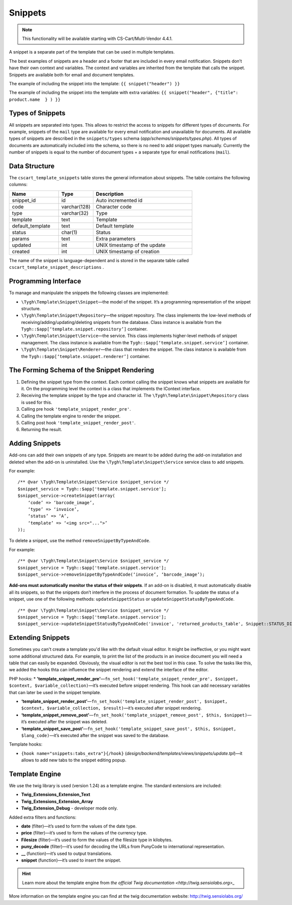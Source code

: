 ********
Snippets
********

.. note::

    This functionality will be available starting with CS-Cart/Multi-Vendor 4.4.1.

A snippet is a separate part of the template that can be used in multiple templates.

The best examples of snippets are a header and a footer that are included in every email notification. Snippets don’t have their own context and variables. The context and variables are inherited from the template that calls the snippet.
Snippets are available both for email and document templates.

The example of including the snippet into the template:
``{{ snippet("header") }}``

The example of including the snippet into the template with extra variables: 
``{{ snippet("header", {"title": product.name  } ) }}``

=================
Types of Snippets
=================

All snippets are separated into types. This allows to restrict the access to snippets for different types of documents. For example, snippets of the ``mail`` type are available for every email notification and unavailable for documents. All available types of snippets are described in the ``snippets/types`` schema (*app/schemas/snippets/types.php*). All types of documents are automatically included into the schema, so there is no need to add snippet types manually. Currently the number of snippets is equal to the number of document types + a separate type for email notifications (``mail``).

==============
Data Structure
==============

The  ``cscart_template_snippets`` table stores the general information about snippets. The table contains the following columns:

.. list-table::
    :header-rows: 1
    :widths: 10 7 20
    
    *   - Name
        - Type
	- Description
    *   - snippet_id
        - id
	- Auto incremented id
    *   - code   
        - varchar(128)
	- Character code
    *   - type
        - varchar(32)
	- Type
    *   - template
        - text
	- Template
    *   - default_template
        - text
	- Default template
    *   - status
        - char(1)
	- Status
    *   - params
        - text
	- Extra parameters
    *   - updated  
        - int  
	- UNIX timestamp of the update
    *   - created 
        - int 
	- UNIX timestamp of creation

The name of the snippet is language-dependent and is stored in the separate table called ``cscart_template_snippet_descriptions`` .

=====================
Programming Interface
=====================

To manage and manipulate the snippets the following classes are implemented:

* ``\Tygh\Template\Snippet\Snippet``—the model of the snippet. It’s a programming representation of the snippet structure.

* ``\Tygh\Template\Snippet\Repository``—the snippet repository. The class implements the low-level methods of receiving/adding/updating/deleting snippets from the database. Class instance is available from the ``Tygh::$app[‘template.snippet.repository’]`` container.

* ``\Tygh\Template\Snippet\Service``—the service. This class implements higher-level methods of snippet management. The class instance is available from the ``Tygh::$app[‘template.snippet.service’]`` container.

* ``\Tygh\Template\Snippet\Renderer``—the class that renders the snippet. The class instance is available from the ``Tygh::$app[‘template.snippet.renderer’]`` container.

===========================================
The Forming Schema of the Snippet Rendering
===========================================

.. image:: img/invoice_editor_3.png
    :align: center
    :alt: New banner

1. Defining the snippet type from the context. Each context calling the snippet knows what snippets are available for it. On the programming level the context is a class that implements the IContext interface.

2. Receiving the template snippet by the type and character id. The ``\Tygh\Template\Snippet\Repository`` class is used for this.

3. Calling pre hook ``'template_snippet_render_pre'``.

4. Calling the template engine to render the snippet.

5. Calling post hook ``'template_snippet_render_post'``.

6. Returning the result.

===============
Adding Snippets
===============

Add-ons can add their own snippets of any type. Snippets are meant to be added during the add-on installation and deleted when the add-on is uninstalled. Use the ``\Tygh\Template\Snippet\Service`` service class to add snippets.

For example:

::

  /** @var \Tygh\Template\Snippet\Service $snippet_service */
  $snippet_service = Tygh::$app['template.snippet.service'];
  $snippet_service->createSnippet(array(
      ‘code’ => ‘barcode_image’,
      ‘type’ => ‘invoice’,
      ‘status’ => ‘A’,
      ‘template’ => ‘<img src="...">’
  ));

To delete a snippet, use the method ``removeSnippetByTypeAndCode``.

For example:

::

  /** @var \Tygh\Template\Snippet\Service $snippet_service */
  $snippet_service = Tygh::$app['template.snippet.service'];
  $snippet_service->removeSnippetByTypeAndCode(‘invoice’, ‘barcode_image’);

**Add-ons must automatically monitor the status of their snippets**. If an add-on is disabled, it must automatically disable all its snippets, so that the snippets don’t interfere in the process of document formation. To update the status of a snippet, use one of the following methods: ``updateSnippetStatus`` or ``updateSnippetStatusByTypeAndCode``.

::

  /** @var \Tygh\Template\Snippet\Service $snippet_service */
  $snippet_service = Tygh::$app['template.snippet.service'];
  $snippet_service->updateSnippetStatusByTypeAndCode('invoice', 'returned_products_table', Snippet::STATUS_DISABLE);

==================
Extending Snippets
==================

Sometimes you can't create a template you'd like with the default visual editor. It might be ineffective, or you might want some additional structured data. For example, to print the list of the products in an invoice document you will need a table that can easily be expanded. Obviously, the visual editor is not the best tool in this case. To solve the tasks like this, we added the hooks thta can influence the snippet rendering and extend the interface of the editor.

PHP hooks:
* **'template_snippet_render_pre'**—``fn_set_hook('template_snippet_render_pre', $snippet, $context, $variable_collection)``—it’s executed before snippet rendering. This hook can add necessary variables that can later be used in the snippet template.

* **‘template_snippet_render_post’**—``fn_set_hook('template_snippet_render_post', $snippet, $context, $variable_collection, $result)``—it’s executed after snippet rendering.

* **‘template_snippet_remove_post’**—``fn_set_hook('template_snippet_remove_post', $this, $snippet)``—it’s executed after the snippet was deleted.

* **‘template_snippet_save_post’**—``fn_set_hook('template_snippet_save_post', $this, $snippet, $lang_code)``—it’s executed after the snippet was saved to the database.

Template hooks:

* ``{hook name="snippets:tabs_extra"}{/hook}`` (*design/backend/templates/views/snippets/update.tpl*)—it allows to add new tabs to the snippet editing popup.

===============
Template Engine
===============

We use the twig library is used (version 1.24) as a template engine. The standard extensions are included:

* **Twig_Extensions_Extension_Text**
* **Twig_Extensions_Extension_Array**
* **Twig_Extension_Debug** - developer mode only.

Added extra filters and functions:

* **date** (filter)—it’s used to form the values of the date type.
* **price** (filter)—it’s used to form  the values of the currency type.
* **Filesize** (filter)—it’s used to form the values of the filesize type in kilobytes. 
* **puny_decode** (filter)—it’s used for decoding the URLs from PunyCode to international representation.
* **__** (function)—it’s used to output translations.
* **snippet** (function)—it’s used to insert the snippet.

.. hint::

    Learn more about the template engine from `the official Twig documentation <http://twig.sensiolabs.org>_`

More information on the template engine you can find at the twig documentation website: http://twig.sensiolabs.org/

